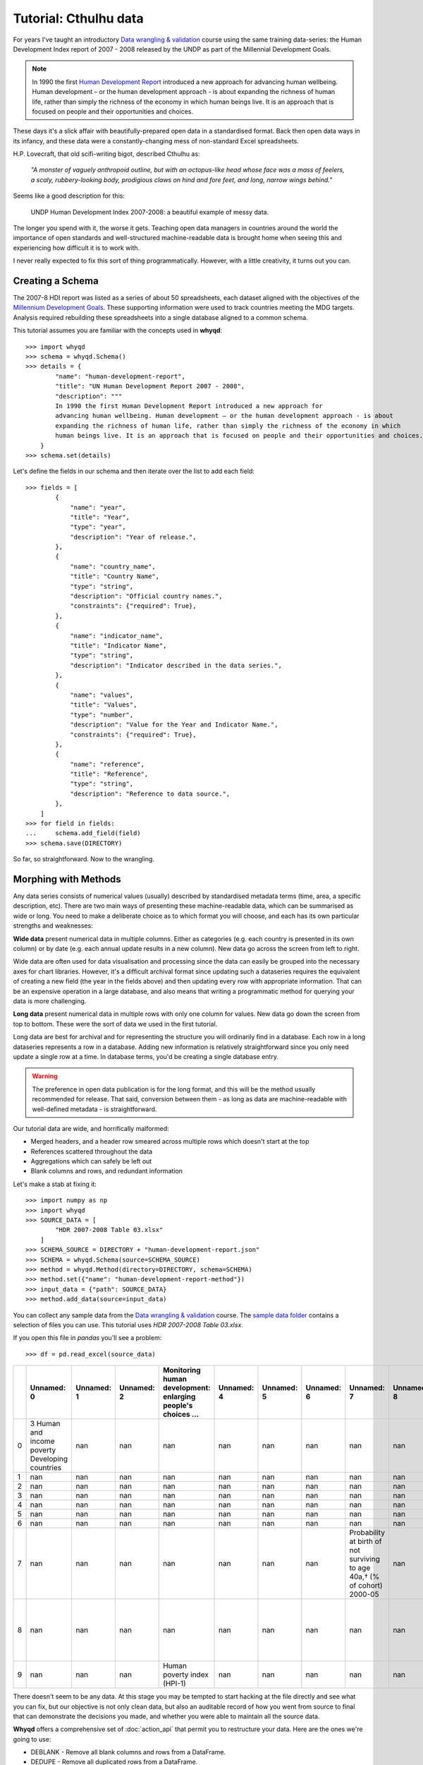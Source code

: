 Tutorial: Cthulhu data
======================

For years I've taught an introductory `Data wrangling & validation <https://github.com/whythawk/data-wrangling-and-validation>`_ 
course using the same training data-series: the Human Development Index report of 2007 - 2008 
released by the UNDP as part of the Millennial Development Goals.

.. note:: In 1990 the first `Human Development Report <http://www.hdr.undp.org/>`_ introduced a new 
    approach for advancing human wellbeing. Human development – or the human development approach - is 
    about expanding the richness of human life, rather than simply the richness of the economy in which 
    human beings live. It is an approach that is focused on people and their opportunities and choices.

These days it's a slick affair with beautifully-prepared open data in a standardised format. Back then open data ways
in its infancy, and these data were a constantly-changing mess of non-standard Excel spreadsheets.

H.P. Lovecraft, that old scifi-writing bigot, described Cthulhu as:

    *"A monster of vaguely anthropoid outline, but with an octopus-like head whose face was a mass of feelers, a scaly, 
    rubbery-looking body, prodigious claws on hind and fore feet, and long, narrow wings behind."*

Seems like a good description for this:

.. figure:: images/undp-hdi-2007-8.jpg
    :alt: UNDP Human Development Index 2007-2008

    UNDP Human Development Index 2007-2008: a beautiful example of messy data.

The longer you spend with it, the worse it gets. Teaching open data managers in countries around the world the 
importance of open standards and well-structured machine-readable data is brought home when seeing this and experiencing
how difficult it is to work with.

I never really expected to fix this sort of thing programmatically. However, with a little creativity,
it turns out you can.

Creating a Schema
-----------------
The 2007-8 HDI report was listed as a series of about 50 spreadsheets, each dataset aligned with the 
objectives of the `Millennium Development Goals <https://www.un.org/millenniumgoals/>`_. These supporting
information were used to track countries meeting the MDG targets. Analysis required rebuilding these 
spreadsheets into a single database aligned to a common schema.

This tutorial assumes you are familiar with the concepts used in **whyqd**::

    >>> import whyqd
    >>> schema = whyqd.Schema()
    >>> details = {
            "name": "human-development-report",
            "title": "UN Human Development Report 2007 - 2008",
            "description": """
            In 1990 the first Human Development Report introduced a new approach for 
            advancing human wellbeing. Human development – or the human development approach - is about 
            expanding the richness of human life, rather than simply the richness of the economy in which 
            human beings live. It is an approach that is focused on people and their opportunities and choices."""
        }
    >>> schema.set(details)

Let's define the fields in our schema and then iterate over the list to add each field::

    >>> fields = [
            {
                "name": "year",
                "title": "Year",
                "type": "year",
                "description": "Year of release.",
            },
            {
                "name": "country_name",
                "title": "Country Name",
                "type": "string",
                "description": "Official country names.",
                "constraints": {"required": True},
            },
            {
                "name": "indicator_name",
                "title": "Indicator Name",
                "type": "string",
                "description": "Indicator described in the data series.",
            },
            {
                "name": "values",
                "title": "Values",
                "type": "number",
                "description": "Value for the Year and Indicator Name.",
                "constraints": {"required": True},
            },
            {
                "name": "reference",
                "title": "Reference",
                "type": "string",
                "description": "Reference to data source.",
            },
        ]
    >>> for field in fields:
    ...     schema.add_field(field)
    >>> schema.save(DIRECTORY)

So far, so straightforward. Now to the wrangling.

Morphing with Methods
---------------------
Any data series consists of numerical values (usually) described by standardised metadata terms 
(time, area, a specific description, etc). There are two main ways of presenting these machine-readable 
data, which can be summarised as wide or long. You need to make a deliberate choice as to which format 
you will choose, and each has its own particular strengths and weaknesses:

**Wide data** present numerical data in multiple columns. Either as categories (e.g. each country is 
presented in its own column) or by date (e.g. each annual update results in a new column). New data 
go across the screen from left to right.

Wide data are often used for data visualisation and processing since the data can easily be grouped 
into the necessary axes for chart libraries. However, it's a difficult archival format since updating 
such a dataseries requires the equivalent of creating a new field (the year in the fields above) and 
then updating every row with appropriate information. That can be an expensive operation in a large 
database, and also means that writing a programmatic method for querying your data is more challenging.

**Long data** present numerical data in multiple rows with only one column for values. New data go 
down the screen from top to bottom. These were the sort of data we used in the first tutorial.

Long data are best for archival and for representing the structure you will ordinarily find in a 
database. Each row in a long dataseries represents a row in a database. Adding new information is 
relatively straightforward since you only need update a single row at a time. In database terms, 
you'd be creating a single database entry.

.. warning:: The preference in open data publication is for the long format, and this will be the 
    method usually recommended for release. That said, conversion between them - as long as data 
    are machine-readable with well-defined metadata - is straightforward.

Our tutorial data are wide, and horrifically malformed:

* Merged headers, and a header row smeared across multiple rows which doesn't start at the top
* References scattered throughout the data
* Aggregations which can safely be left out
* Blank columns and rows, and redundant information

Let's make a stab at fixing it::

    >>> import numpy as np
    >>> import whyqd
    >>> SOURCE_DATA = [
            "HDR 2007-2008 Table 03.xlsx"
        ]
    >>> SCHEMA_SOURCE = DIRECTORY + "human-development-report.json"
    >>> SCHEMA = whyqd.Schema(source=SCHEMA_SOURCE)
    >>> method = whyqd.Method(directory=DIRECTORY, schema=SCHEMA)
    >>> method.set({"name": "human-development-report-method"})
    >>> input_data = {"path": SOURCE_DATA}
    >>> method.add_data(source=input_data)

You can collect any sample data from the `Data wrangling & validation <https://github.com/whythawk/data-wrangling-and-validation>`_
course. The `sample data folder <https://github.com/whythawk/data-wrangling-and-validation/tree/master/data/lesson-spreadsheet>`_
contains a selection of files you can use. This tutorial uses `HDR 2007-2008 Table 03.xlsx`.

If you open this file in `pandas` you'll see a problem::

    >>> df = pd.read_excel(source_data)

+----+-------------------------------------------------+--------------+--------------+--------------------------------------------------------------+--------------+--------------+--------------+----------------------------------------------------+--------------+--------------------------+---------------+------------------------------------------------+---------------+--------------------------------+---------------+----------------------+---------------+---------------+---------------+---------------+---------------+---------------------------------------+
|    | Unnamed: 0                                      |   Unnamed: 1 |   Unnamed: 2 | Monitoring human development: enlarging people's choices …   |   Unnamed: 4 |   Unnamed: 5 |   Unnamed: 6 | Unnamed: 7                                         |   Unnamed: 8 | Unnamed: 9               |   Unnamed: 10 | Unnamed: 11                                    |   Unnamed: 12 | Unnamed: 13                    |   Unnamed: 14 | Unnamed: 15          |   Unnamed: 16 |   Unnamed: 17 |   Unnamed: 18 |   Unnamed: 19 |   Unnamed: 20 | Unnamed: 21                           |
+====+=================================================+==============+==============+==============================================================+==============+==============+==============+====================================================+==============+==========================+===============+================================================+===============+================================+===============+======================+===============+===============+===============+===============+===============+=======================================+
|  0 | 3 Human and income poverty Developing countries |          nan |          nan | nan                                                          |          nan |          nan |          nan | nan                                                |          nan | nan                      |           nan | nan                                            |           nan | nan                            |           nan | nan                  |           nan |           nan |           nan |           nan |           nan | nan                                   |
+----+-------------------------------------------------+--------------+--------------+--------------------------------------------------------------+--------------+--------------+--------------+----------------------------------------------------+--------------+--------------------------+---------------+------------------------------------------------+---------------+--------------------------------+---------------+----------------------+---------------+---------------+---------------+---------------+---------------+---------------------------------------+
|  1 | nan                                             |          nan |          nan | nan                                                          |          nan |          nan |          nan | nan                                                |          nan | nan                      |           nan | nan                                            |           nan | nan                            |           nan | nan                  |           nan |           nan |           nan |           nan |           nan | nan                                   |
+----+-------------------------------------------------+--------------+--------------+--------------------------------------------------------------+--------------+--------------+--------------+----------------------------------------------------+--------------+--------------------------+---------------+------------------------------------------------+---------------+--------------------------------+---------------+----------------------+---------------+---------------+---------------+---------------+---------------+---------------------------------------+
|  2 | nan                                             |          nan |          nan | nan                                                          |          nan |          nan |          nan | nan                                                |          nan | nan                      |           nan | nan                                            |           nan | nan                            |           nan | nan                  |           nan |           nan |           nan |           nan |           nan | nan                                   |
+----+-------------------------------------------------+--------------+--------------+--------------------------------------------------------------+--------------+--------------+--------------+----------------------------------------------------+--------------+--------------------------+---------------+------------------------------------------------+---------------+--------------------------------+---------------+----------------------+---------------+---------------+---------------+---------------+---------------+---------------------------------------+
|  3 | nan                                             |          nan |          nan | nan                                                          |          nan |          nan |          nan | nan                                                |          nan | nan                      |           nan | nan                                            |           nan | nan                            |           nan | nan                  |           nan |           nan |           nan |           nan |           nan | nan                                   |
+----+-------------------------------------------------+--------------+--------------+--------------------------------------------------------------+--------------+--------------+--------------+----------------------------------------------------+--------------+--------------------------+---------------+------------------------------------------------+---------------+--------------------------------+---------------+----------------------+---------------+---------------+---------------+---------------+---------------+---------------------------------------+
|  4 | nan                                             |          nan |          nan | nan                                                          |          nan |          nan |          nan | nan                                                |          nan | nan                      |           nan | nan                                            |           nan | nan                            |           nan | nan                  |           nan |           nan |           nan |           nan |           nan | nan                                   |
+----+-------------------------------------------------+--------------+--------------+--------------------------------------------------------------+--------------+--------------+--------------+----------------------------------------------------+--------------+--------------------------+---------------+------------------------------------------------+---------------+--------------------------------+---------------+----------------------+---------------+---------------+---------------+---------------+---------------+---------------------------------------+
|  5 | nan                                             |          nan |          nan | nan                                                          |          nan |          nan |          nan | nan                                                |          nan | nan                      |           nan | nan                                            |           nan | nan                            |           nan | nan                  |           nan |           nan |           nan |           nan |           nan | nan                                   |
+----+-------------------------------------------------+--------------+--------------+--------------------------------------------------------------+--------------+--------------+--------------+----------------------------------------------------+--------------+--------------------------+---------------+------------------------------------------------+---------------+--------------------------------+---------------+----------------------+---------------+---------------+---------------+---------------+---------------+---------------------------------------+
|  6 | nan                                             |          nan |          nan | nan                                                          |          nan |          nan |          nan | nan                                                |          nan | nan                      |           nan | nan                                            |           nan | nan                            |           nan | nan                  |           nan |           nan |           nan |           nan |           nan | nan                                   |
+----+-------------------------------------------------+--------------+--------------+--------------------------------------------------------------+--------------+--------------+--------------+----------------------------------------------------+--------------+--------------------------+---------------+------------------------------------------------+---------------+--------------------------------+---------------+----------------------+---------------+---------------+---------------+---------------+---------------+---------------------------------------+
|  7 | nan                                             |          nan |          nan | nan                                                          |          nan |          nan |          nan | Probability at birth of not surviving to age 40a,† |          nan | nan                      |           nan | nan                                            |           nan | MDG                            |           nan | MDG                  |           nan |           nan |           nan |           nan |           nan | nan                                   |
|    |                                                 |              |              |                                                              |              |              |              | (% of cohort)                                      |              |                          |               |                                                |               |                                |               |                      |               |               |               |               |               |                                       |
|    |                                                 |              |              |                                                              |              |              |              | 2000-05                                            |              |                          |               |                                                |               |                                |               |                      |               |               |               |               |               |                                       |
+----+-------------------------------------------------+--------------+--------------+--------------------------------------------------------------+--------------+--------------+--------------+----------------------------------------------------+--------------+--------------------------+---------------+------------------------------------------------+---------------+--------------------------------+---------------+----------------------+---------------+---------------+---------------+---------------+---------------+---------------------------------------+
|  8 | nan                                             |          nan |          nan | nan                                                          |          nan |          nan |          nan | nan                                                |          nan | Adult illiteracy rateb,† |           nan | Population not using an improved water source† |           nan | Children under weight for age† |           nan | Population below     |           nan |           nan |           nan |           nan |           nan | HPI-1 rank minus income poverty rankc |
|    |                                                 |              |              |                                                              |              |              |              |                                                    |              | (% aged 15 and older)    |               | (%)                                            |               | (% under age 5)                |               | income poverty line  |               |               |               |               |               |                                       |
|    |                                                 |              |              |                                                              |              |              |              |                                                    |              | 1995-2005                |               | 2004                                           |               | 1996-2005d                     |               | (%)                  |               |               |               |               |               |                                       |
+----+-------------------------------------------------+--------------+--------------+--------------------------------------------------------------+--------------+--------------+--------------+----------------------------------------------------+--------------+--------------------------+---------------+------------------------------------------------+---------------+--------------------------------+---------------+----------------------+---------------+---------------+---------------+---------------+---------------+---------------------------------------+
|  9 | nan                                             |          nan |          nan | Human poverty index                         (HPI-1)          |          nan |          nan |          nan | nan                                                |          nan | nan                      |           nan | nan                                            |           nan | nan                            |           nan | nan                  |           nan |           nan |           nan |           nan |           nan | nan                                   |
+----+-------------------------------------------------+--------------+--------------+--------------------------------------------------------------+--------------+--------------+--------------+----------------------------------------------------+--------------+--------------------------+---------------+------------------------------------------------+---------------+--------------------------------+---------------+----------------------+---------------+---------------+---------------+---------------+---------------+---------------------------------------+

There doesn't seem to be any data. At this stage you may be tempted to start hacking at the file 
directly and see what you can fix, but our objective is not only clean data, but also an auditable 
record of how you went from source to final that can demonstrate the decisions you made, and 
whether you were able to maintain all the source data.

**Whyqd** offers a comprehensive set of :doc:`action_api` that permit you to restructure your data. Here are the ones we're going
to use:

* DEBLANK - Remove all blank columns and rows from a DataFrame.
* DEDUPE - Remove all duplicated rows from a DataFrame.
* DELETE_ROWS - Delete rows provided in a list. They don't have to be contiguous.
* JOIN - Join values in different fields to create a new concatenated value. Each value will be converted to a string 
  (e.g. A: 'Word 1' B: 'Word 2' => 'Word 1 Word 2').
* PIVOT_CATEGORIES - Convert row-level categories into column categorisations.
* PIVOT_LONGER - Transform a DataFrame from wide to long format.
* REBASE - Rebase the header row at an indexed row and drop rows above that point.
* RENAME - Rename an existing field to conform to a schema name. Only valid where a single field is provided.
* RENAME_ALL - Rename header columns listed in a dict.
* RENAME_NEW - Rename a column outside of the schema or existing column definitions. To be used with caution.
* SPLIT - Split the string values in a single column into any number of new columns on a specified key.

If you review the data in `pandas` you'll see that the main part of the header row starts at row index 11. Let's rebase
the table and see if that improves things::

    >>> schema_scripts = [
            "DEBLANK",
            "DEDUPE",
            "REBASE < [11]",
        ]
    >>> source_data = method.get.input_data[0]
    >>> method.add_actions(schema_scripts, source_data.uuid.hex, sheet_name=source_data.sheet_name)
    >>> df = method.transform(source_data)

+----+------------------------+------------------------+--------+--------+----------+--------+--------+--------+--------+--------+--------+--------+---------+---------+---------+---------+---------+---------+---------+---------+
|    | nan0                   | nan1                   | Rank   |   nan2 | Value    |   nan3 | nan4   | nan5   |   nan6 | nan7   |   nan8 | nan9   |   nan10 | nan11   |   nan12 | nan13   |   nan14 | nan15   |   nan16 | nan17   |
|    |                        |                        |        |        |  (%)     |        |        |        |        |        |        |        |         |         |         |         |         |         |         |         |
+====+========================+========================+========+========+==========+========+========+========+========+========+========+========+=========+=========+=========+=========+=========+=========+=========+=========+
| 14 | HIGH HUMAN DEVELOPMENT | nan                    | nan    |    nan | nan      |  nan   | nan    | nan    |    nan | nan    |    nan | nan    |     nan | nan     |     nan | nan     |     nan | nan     |     nan | nan     |
+----+------------------------+------------------------+--------+--------+----------+--------+--------+--------+--------+--------+--------+--------+---------+---------+---------+---------+---------+---------+---------+---------+
| 15 | 21                     | Hong Kong, China (SAR) | ..     |    nan | ..       |    1.5 | e      | ..     |    nan | ..     |    nan | ..     |     nan | ..      |     nan | ..      |     nan | ..      |     nan | ..      |
+----+------------------------+------------------------+--------+--------+----------+--------+--------+--------+--------+--------+--------+--------+---------+---------+---------+---------+---------+---------+---------+---------+
| 16 | 25                     | Singapore              | 7      |    nan | 5.2      |    1.8 | nan    | 7.5    |    nan | 0      |    nan | 3      |     nan | ..      |     nan | ..      |     nan | ..      |     nan | ..      |
+----+------------------------+------------------------+--------+--------+----------+--------+--------+--------+--------+--------+--------+--------+---------+---------+---------+---------+---------+---------+---------+---------+
| 17 | 26                     | Korea (Republic of)    | ..     |    nan | ..       |    2.5 | nan    | 1.0    |    nan | 8      |    nan | ..     |     nan | <2      |     nan | <2      |     nan | ..      |     nan | ..      |
+----+------------------------+------------------------+--------+--------+----------+--------+--------+--------+--------+--------+--------+--------+---------+---------+---------+---------+---------+---------+---------+---------+
| 18 | 28                     | Cyprus                 | ..     |    nan | ..       |    2.4 | nan    | 3.2    |    nan | 0      |    nan | ..     |     nan | ..      |     nan | ..      |     nan | ..      |     nan | ..      |
+----+------------------------+------------------------+--------+--------+----------+--------+--------+--------+--------+--------+--------+--------+---------+---------+---------+---------+---------+---------+---------+---------+

Well. No.

But we do notice a few things. Firstly, in row 14 there's a categorical term masquerading as heading, and we need to do
something about the headers.

When you look at the header row in the original source file, you see things like this:

.. figure:: images/undp-hdi-composite-header.jpg
    :alt: UNDP Human Development Index 2007-2008, composite header

    UNDP Human Development Index 2007-2008: composite header over multiple lines and columns

There's no way (currently) to efficiently write code to parse this. That particular composite is really several columns,
some of which are 'hidden':

 * 'Population below income poverty line (%) - $1 a day;;1990-2005',
 * 'Reference 6',
 * 'Population below income poverty line (%) - $2 a day;;1990-2005',
 * 'Reference 7',
 * 'Population below income poverty line (%) - National poverty line;;1990-2004'

Not only are the full descriptions split across multiple rows, but there's also a merged split header. Plus, years are
included with the text. We need to separate all of these components out into two new columns in the schema: 'year' and
'indicator_name'.

Pay attention to the `;;` term in the header. It is not there by accident but to help us split the text later.

Here's a list of the various things we need to fix:

* Replace the `nan` headers with a proper text header row,
* Convert the row-level categories (at rows 14, 44 and 120) into actual categories,
* Remove unnecessary rows towards the bottom of the table (from 144 onwards),
* Rename any newly-added columns to descriptive terms,
* Pivot the header row to create a new 'indicator_name' column,
* Split the 'indicator_name' column to separate the 'year' into its own column,
* Join all the separate 'Reference' columns into a single column.

That's quite a lot, and you won't figure it out without studying your data and having insight into what it means. The
information we're deleting from the bottom is also not irrelevent. They're the references that the abbreviated terms in
'reference' refer to ('e' is a reference to the footnotes). However, we can extract these footnotes in a separate 
process.

Neither will this restructuring yield 'clean' data. Too many of the terms in the 'values' column are anything but.
However, that is for your analytical software to process. **Whyqd's** job is to ensure that your data conforms to 
a schema so your analytical systems can access it.

Let's convert these steps to action scripts::

    >>> source_data = method.get.input_data[0]
    >>> df = method.transform(source_data)
    >>> schema_scripts = [
            f"DELETE_ROWS < {[int(i) for i in np.arange(144, df.index[-1]+1)]}",
            "RENAME_ALL > ['HDI rank;;2008', 'Country', 'Human poverty index (HPI-1) - Rank;;2008', 'Reference 1', 'Human poverty index (HPI-1) - Value (%);;2008', 'Probability at birth of not surviving to age 40 (% of cohort);;2000-05', 'Reference 2', 'Adult illiteracy rate (% aged 15 and older);;1995-2005', 'Reference 3', 'Population not using an improved water source (%);;2004', 'Reference 4', 'Children under weight for age (% under age 5);;1996-2005', 'Reference 5', 'Population below income poverty line (%) - $1 a day;;1990-2005', 'Reference 6', 'Population below income poverty line (%) - $2 a day;;1990-2005', 'Reference 7', 'Population below income poverty line (%) - National poverty line;;1990-2004', 'Reference 8', 'HPI-1 rank minus income poverty rank;;2008']",
            "PIVOT_CATEGORIES > ['HDI rank;;2008'] < [14,44,120]",
            "RENAME_NEW > 'HDI Category;;2008'::['PIVOT_CATEGORIES_idx_20_0']",
            "PIVOT_LONGER > = ['HDI rank;;2008', 'HDI Category;;2008', 'Human poverty index (HPI-1) - Rank;;2008', 'Human poverty index (HPI-1) - Value (%);;2008', 'Probability at birth of not surviving to age 40 (% of cohort);;2000-05', 'Adult illiteracy rate (% aged 15 and older);;1995-2005', 'Population not using an improved water source (%);;2004', 'Children under weight for age (% under age 5);;1996-2005', 'Population below income poverty line (%) - $1 a day;;1990-2005', 'Population below income poverty line (%) - $2 a day;;1990-2005', 'Population below income poverty line (%) - National poverty line;;1990-2004', 'HPI-1 rank minus income poverty rank;;2008']",
            "SPLIT > ';;'::['PIVOT_LONGER_names_idx_9']",
            "DEBLANK",
            "DEDUPE",
        ]
    >>> method.add_actions(schema_scripts, source_data.uuid.hex, sheet_name=source_data.sheet_name)

We used `numpy` to create an array of the rows we wish to delete. To do that, we need to know how many there are::

    df.index[-1]+1

*For those unfamiliar with Python or Numpy.* A `numpy` range (like everything in Python) is zero-indexed, meaning that
the list starts from 0. If you want an array of `[1,2,3,4,5]`, `arange(5)` would give you `[0,1,2,3,4]`. If you want
`[144,145,...]` and you want to include the last row as well, you need to do two steps, get the last row index
`df.index[-1]`, and increment it by `1`.

.. note:: *Whyqd*  deliberately differentiates between `RENAME` into the schema, and `RENAME_NEW` to unambiguously 
    introduce new headers that are not part of the schema. A list of action scripts must be readable to ensure clarity
    during any review. It should be clear when you're introducing new information, and when you're moving data into 
    the schema.

Finally, we need to join the disparate reference columns. First, though, we need to ensure we know which ones are still
with us. Those `DEDUPE` and `DEBLANK` actions may have removed any that weren't necessary::

    >>> reference_columns = [c.name for c in method.get.input_data[0].columns if c.name.startswith("Reference")]
    >>> schema_scripts = [
            f"JOIN > 'reference' < {reference_columns}",
            "RENAME > 'indicator_name' < ['SPLIT_idx_11_0']",
            "RENAME > 'country_name' < ['Country']",
            "RENAME > 'year' < ['SPLIT_idx_12_1']",
            "RENAME > 'values' < ['PIVOT_LONGER_values_idx_10']",
        ]
    >>> method.add_actions(schema_scripts, source_data.uuid.hex, sheet_name=source_data.sheet_name)

The final set of `RENAME` move our data into the schema. The `build` process will check the schema to ensure that all
requirements are met, and only then allow you to complete transformation::

    >>> method.build()

+----+------------------------+------------------+-------------+--------+----------+
|    | country_name           | indicator_name   | reference   |   year |   values |
+====+========================+==================+=============+========+==========+
|  0 | Hong Kong, China (SAR) | HDI rank         | e           |   2008 |       21 |
+----+------------------------+------------------+-------------+--------+----------+
|  1 | Singapore              | HDI rank         | nan         |   2008 |       25 |
+----+------------------------+------------------+-------------+--------+----------+
|  2 | Korea (Republic of)    | HDI rank         | nan         |   2008 |       26 |
+----+------------------------+------------------+-------------+--------+----------+
|  3 | Cyprus                 | HDI rank         | nan         |   2008 |       28 |
+----+------------------------+------------------+-------------+--------+----------+
|  4 | Brunei Darussalam      | HDI rank         | nan         |   2008 |       30 |
+----+------------------------+------------------+-------------+--------+----------+

I encourage you to explore this dataset and see if you agree with the decisions made. And, hopefully, as far as Cthulhu
datasets are concerned, the deep holds a smidgeon fewer fears.

